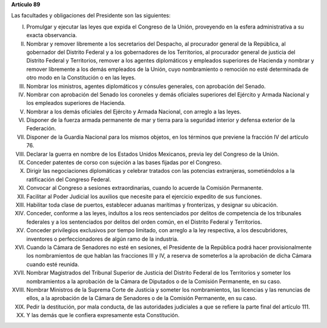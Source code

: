 **Artículo 89**

Las facultades y obligaciones del Presidente son las siguientes:

I. Promulgar y ejecutar las leyes que expida el Congreso de la Unión,
   proveyendo en la esfera administrativa a su exacta observancia.

II. Nombrar y remover libremente a los secretarios del Despacho, al
    procurador general de la República, al gobernador del Distrito
    Federal y a los gobernadores de los Territorios, al procurador
    general de justicia del Distrito Federal y Territorios, remover a
    los agentes diplomáticos y empleados superiores de Hacienda y
    nombrar y remover libremente a los demás empleados de la Unión, cuyo
    nombramiento o remoción no esté determinada de otro modo en la
    Constitución o en las leyes.

III. Nombrar los ministros, agentes diplomáticos y cónsules generales,
     con aprobación del Senado.

IV. Nombrar con aprobación del Senado los coroneles y demás oficiales
    superiores del Ejército y Armada Nacional y los empleados superiores
    de Hacienda.

V. Nombrar a los demás oficiales del Ejército y Armada Nacional, con
   arreglo a las leyes.

VI. Disponer de la fuerza armada permanente de mar y tierra para la
    seguridad interior y defensa exterior de la Federación.

VII. Disponer de la Guardia Nacional para los mismos objetos, en los
     términos que previene la fracción IV del artículo 76.

VIII. Declarar la guerra en nombre de los Estados Unidos Mexicanos,
      previa ley del Congreso de la Unión.

IX. Conceder patentes de corso con sujeción a las bases fijadas por el
    Congreso.

X. Dirigir las negociaciones diplomáticas y celebrar tratados con las
   potencias extranjeras, sometiéndolos a la ratificación del Congreso
   Federal.

XI. Convocar al Congreso a sesiones extraordinarias, cuando lo acuerde
    la Comisión Permanente.

XII. Facilitar al Poder Judicial los auxilios que necesite para el
     ejercicio expedito de sus funciones.

XIII. Habilitar toda clase de puertos, establecer aduanas marítimas y
      fronterizas, y designar su ubicación.

XIV. Conceder, conforme a las leyes, indultos a los reos sentenciados
     por delitos de competencia de los tribunales federales y a los
     sentenciados por delitos del orden común, en el Distrito Federal y
     Territorios.

XV. Conceder privilegios exclusivos por tiempo limitado, con arreglo a
    la ley respectiva, a los descubridores, inventores o
    perfeccionadores de algún ramo de la industria.

XVI. Cuando la Cámara de Senadores no esté en sesiones, el Presidente de
     la República podrá hacer provisionalmente los nombramientos de que
     hablan las fracciones III y IV, a reserva de someterlos a la
     aprobación de dicha Cámara cuando esté reunida.

XVII. Nombrar Magistrados del Tribunal Superior de Justicia del Distrito
      Federal de los Territorios y someter los nombramientos a la
      aprobación de la Cámara de Diputados o de la Comisión Permanente,
      en su caso.

XVIII. Nombrar Ministros de la Suprema Corte de Justicia y someter los
       nombramientos, las licencias y las renuncias de ellos, a la
       aprobación de la Cámara de Senadores o de la Comisión Permanente,
       en su caso.

XIX. Pedir la destitución, por mala conducta, de las autoridades
     judiciales a que se refiere la parte final del artículo 111.

XX. Y las demás que le confiera expresamente esta Constitución.
